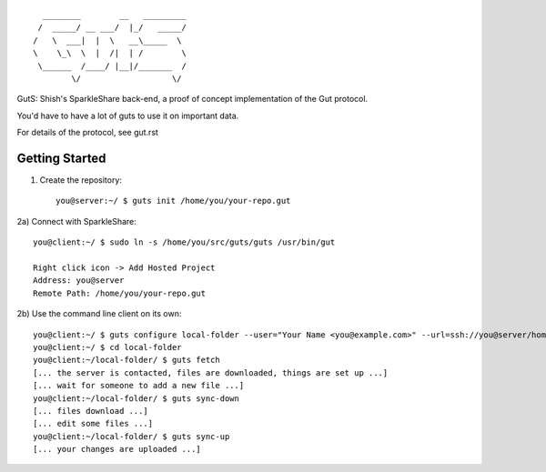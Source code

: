 
::

                      ________        __   _________
                     /  _____/ __ ___/  |_/   _____/
                    /   \  ___|  |  \   __\_____  \ 
                    \    \_\  \  |  /|  | /        \
                     \______  /____/ |__|/_______  /
                            \/                   \/ 


GutS: Shish's SparkleShare back-end, a proof of concept implementation
of the Gut protocol.

You'd have to have a lot of guts to use it on important data.

For details of the protocol, see gut.rst

Getting Started
~~~~~~~~~~~~~~~

1) Create the repository::

    you@server:~/ $ guts init /home/you/your-repo.gut

2a) Connect with SparkleShare::

    you@client:~/ $ sudo ln -s /home/you/src/guts/guts /usr/bin/gut
    
    Right click icon -> Add Hosted Project
    Address: you@server
    Remote Path: /home/you/your-repo.gut

2b) Use the command line client on its own::

    you@client:~/ $ guts configure local-folder --user="Your Name <you@example.com>" --url=ssh://you@server/home/you/your-repo.gut
    you@client:~/ $ cd local-folder
    you@client:~/local-folder/ $ guts fetch
    [... the server is contacted, files are downloaded, things are set up ...]
    [... wait for someone to add a new file ...]
    you@client:~/local-folder/ $ guts sync-down
    [... files download ...]
    [... edit some files ...]
    you@client:~/local-folder/ $ guts sync-up
    [... your changes are uploaded ...]
